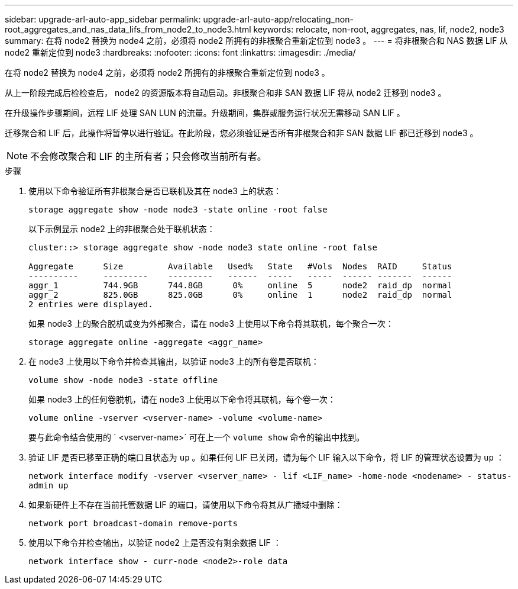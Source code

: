 ---
sidebar: upgrade-arl-auto-app_sidebar 
permalink: upgrade-arl-auto-app/relocating_non-root_aggregates_and_nas_data_lifs_from_node2_to_node3.html 
keywords: relocate, non-root, aggregates, nas, lif, node2, node3 
summary: 在将 node2 替换为 node4 之前，必须将 node2 所拥有的非根聚合重新定位到 node3 。 
---
= 将非根聚合和 NAS 数据 LIF 从 node2 重新定位到 node3
:hardbreaks:
:nofooter: 
:icons: font
:linkattrs: 
:imagesdir: ./media/


[role="lead"]
在将 node2 替换为 node4 之前，必须将 node2 所拥有的非根聚合重新定位到 node3 。

从上一阶段完成后检检查后， node2 的资源版本将自动启动。非根聚合和非 SAN 数据 LIF 将从 node2 迁移到 node3 。

在升级操作步骤期间，远程 LIF 处理 SAN LUN 的流量。升级期间，集群或服务运行状况无需移动 SAN LIF 。

迁移聚合和 LIF 后，此操作将暂停以进行验证。在此阶段，您必须验证是否所有非根聚合和非 SAN 数据 LIF 都已迁移到 node3 。


NOTE: 不会修改聚合和 LIF 的主所有者；只会修改当前所有者。

.步骤
. 使用以下命令验证所有非根聚合是否已联机及其在 node3 上的状态：
+
`storage aggregate show -node node3 -state online -root false`

+
以下示例显示 node2 上的非根聚合处于联机状态：

+
....
cluster::> storage aggregate show -node node3 state online -root false

Aggregate      Size         Available   Used%   State   #Vols  Nodes  RAID     Status
----------     ---------    ---------   ------  -----   -----  ------ -------  ------
aggr_1         744.9GB      744.8GB      0%     online  5      node2  raid_dp  normal
aggr_2         825.0GB      825.0GB      0%     online  1      node2  raid_dp  normal
2 entries were displayed.
....
+
如果 node3 上的聚合脱机或变为外部聚合，请在 node3 上使用以下命令将其联机，每个聚合一次：

+
`storage aggregate online -aggregate <aggr_name>`

. 在 node3 上使用以下命令并检查其输出，以验证 node3 上的所有卷是否联机：
+
`volume show -node node3 -state offline`

+
如果 node3 上的任何卷脱机，请在 node3 上使用以下命令将其联机，每个卷一次：

+
`volume online -vserver <vserver-name> -volume <volume-name>`

+
要与此命令结合使用的 ` <vserver-name>` 可在上一个 `volume show` 命令的输出中找到。

. 验证 LIF 是否已移至正确的端口且状态为 `up` 。如果任何 LIF 已关闭，请为每个 LIF 输入以下命令，将 LIF 的管理状态设置为 `up` ：
+
`network interface modify -vserver <vserver_name> - lif <LIF_name> -home-node <nodename> - status-admin up`

. 如果新硬件上不存在当前托管数据 LIF 的端口，请使用以下命令将其从广播域中删除：
+
`network port broadcast-domain remove-ports`

. 使用以下命令并检查输出，以验证 node2 上是否没有剩余数据 LIF ：
+
`network interface show - curr-node <node2>-role data`


